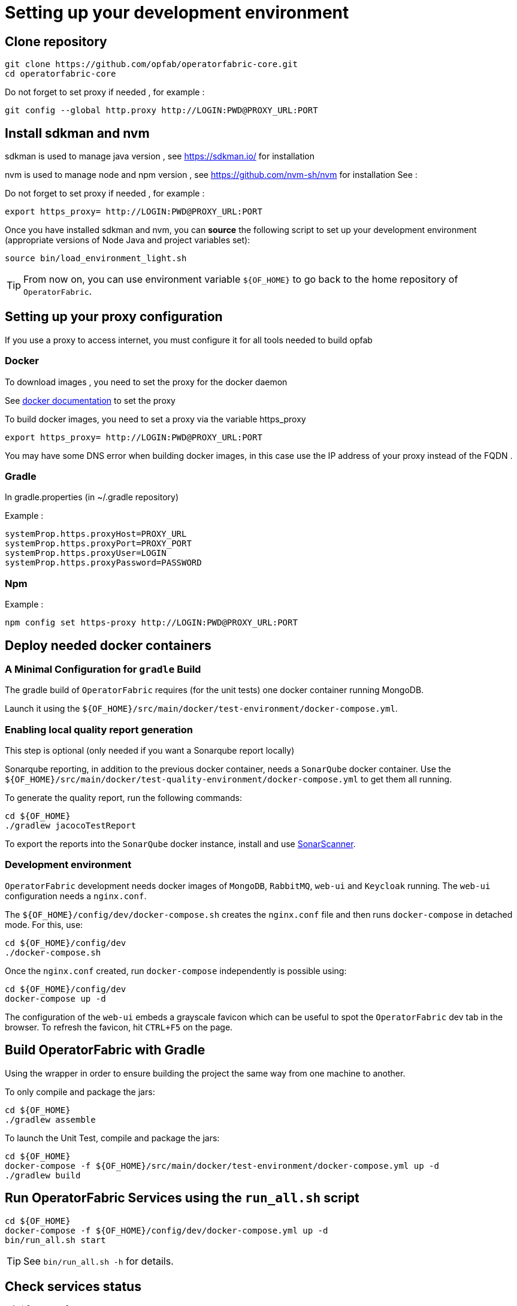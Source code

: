 // Copyright (c) 2018-2023 RTE (http://www.rte-france.com)
// See AUTHORS.txt
// This document is subject to the terms of the Creative Commons Attribution 4.0 International license.
// If a copy of the license was not distributed with this
// file, You can obtain one at https://creativecommons.org/licenses/by/4.0/.
// SPDX-License-Identifier: CC-BY-4.0

[[setup_dev_env]]
= Setting up your development environment

== Clone repository
[source,shell]
----
git clone https://github.com/opfab/operatorfabric-core.git
cd operatorfabric-core
----

Do not forget to set proxy if needed , for example : 

```
git config --global http.proxy http://LOGIN:PWD@PROXY_URL:PORT
```

== Install sdkman and  nvm 

sdkman is used to manage java version , see https://sdkman.io/ for installation

nvm is used to manage node and npm version , see https://github.com/nvm-sh/nvm for installation 
See : 

Do not forget to set proxy if needed , for example : 

```
export https_proxy= http://LOGIN:PWD@PROXY_URL:PORT
``` 

Once you have installed sdkman and nvm, you can **source** the following
script to set up your development environment (appropriate versions of Node 
Java and project variables set):

[source]
----
source bin/load_environment_light.sh
----

TIP: From now on, you can use environment variable `${OF_HOME}` to go back to
the home repository of `OperatorFabric`.

== Setting up your proxy configuration 

If you use a proxy to access internet, you must configure it for all tools needed to build opfab 

=== Docker 

To download images , you need to set the proxy for the docker daemon 

See  https://docs.docker.com/config/daemon/systemd/[docker documentation] to set the proxy 

To build docker images, you need to set a proxy via the variable https_proxy

```
export https_proxy= http://LOGIN:PWD@PROXY_URL:PORT
``` 

You may have some DNS error when building docker images, in this case use the IP address of your proxy instead of the FQDN .

=== Gradle 

In gradle.properties (in ~/.gradle repository)


Example : 
```
systemProp.https.proxyHost=PROXY_URL
systemProp.https.proxyPort=PROXY_PORT
systemProp.https.proxyUser=LOGIN
systemProp.https.proxyPassword=PASSWORD
```

=== Npm  

Example : 

```
npm config set https-proxy http://LOGIN:PWD@PROXY_URL:PORT
```

== Deploy needed docker containers

=== A Minimal Configuration for `gradle` Build

The gradle build of `OperatorFabric` requires (for the unit tests) one docker container running MongoDB.

Launch it using the `${OF_HOME}/src/main/docker/test-environment/docker-compose.yml`.

=== Enabling local quality report generation

This step is optional (only needed if you want a Sonarqube report locally)

Sonarqube reporting, in addition to the previous docker container, needs a `SonarQube` docker container.
Use the `${OF_HOME}/src/main/docker/test-quality-environment/docker-compose.yml` to get them all running.

To generate the quality report, run the following commands:
[source,shell]
----
cd ${OF_HOME}
./gradlew jacocoTestReport
----

To export the reports into the `SonarQube` docker instance, install and use link:https://docs.sonarqube.org/latest/analysis/scan/sonarscanner/[SonarScanner].

[[_docker_dev_env]]
=== Development environment

`OperatorFabric` development needs docker images of `MongoDB`, `RabbitMQ`, `web-ui` and `Keycloak` running.
The `web-ui` configuration needs a `nginx.conf`.

The `${OF_HOME}/config/dev/docker-compose.sh` creates the `nginx.conf` file and then runs `docker-compose` in detached mode.
For this, use:
[source,shell]
----
cd ${OF_HOME}/config/dev
./docker-compose.sh
----

Once the `nginx.conf` created, run `docker-compose` independently is possible using:
[source,shell]
----
cd ${OF_HOME}/config/dev
docker-compose up -d
----


The configuration of the `web-ui` embeds a grayscale favicon which can be useful to spot the `OperatorFabric` dev tab in the browser.
To refresh the favicon, hit `CTRL+F5` on the page.

== Build OperatorFabric with Gradle

Using the wrapper in order to ensure building the project the same way from one machine to another.

To only compile and package the jars:
[source,shell]
----
cd ${OF_HOME}
./gradlew assemble
----

To launch the Unit Test, compile and package the jars:
[source,shell]
----
cd ${OF_HOME}
docker-compose -f ${OF_HOME}/src/main/docker/test-environment/docker-compose.yml up -d
./gradlew build
----

== Run OperatorFabric Services using the `run_all.sh` script
[source,shell]
----
cd ${OF_HOME}
docker-compose -f ${OF_HOME}/config/dev/docker-compose.yml up -d
bin/run_all.sh start
----

TIP: See `bin/run_all.sh -h` for details.

== Check services status
[source,shell]
----
cd ${OF_HOME}
bin/run_all.sh status
----

== Log into the UI

*_URL:_* localhost:2002/ +
*_login:_* operator1_fr +
*_password:_* test

Other users available in development mode are `operator3_fr` and `admin`, both with `test` as password.

WARNING: It might take a little while for the UI to load even after all services are running.

WARNING: Don't forget the *final slash* in the URL or you will get an error, a `404` page.

== Push cards to the feed

You can check that you see cards into the feed by running the following scripts.
[source,shell]
----
./src/test/resources/loadTestConf.sh
./src/test/resources/send6TestCards.sh
----
